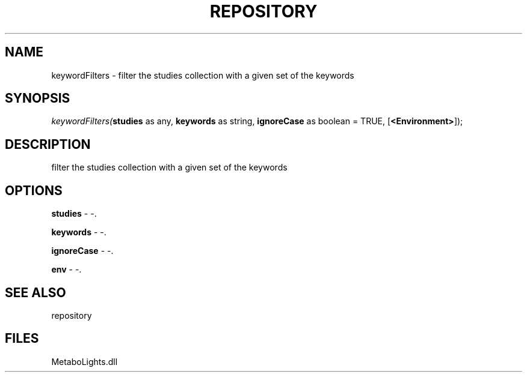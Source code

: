 .\" man page create by R# package system.
.TH REPOSITORY 1 2000-Jan "keywordFilters" "keywordFilters"
.SH NAME
keywordFilters \- filter the studies collection with a given set of the keywords
.SH SYNOPSIS
\fIkeywordFilters(\fBstudies\fR as any, 
\fBkeywords\fR as string, 
\fBignoreCase\fR as boolean = TRUE, 
[\fB<Environment>\fR]);\fR
.SH DESCRIPTION
.PP
filter the studies collection with a given set of the keywords
.PP
.SH OPTIONS
.PP
\fBstudies\fB \fR\- -. 
.PP
.PP
\fBkeywords\fB \fR\- -. 
.PP
.PP
\fBignoreCase\fB \fR\- -. 
.PP
.PP
\fBenv\fB \fR\- -. 
.PP
.SH SEE ALSO
repository
.SH FILES
.PP
MetaboLights.dll
.PP

